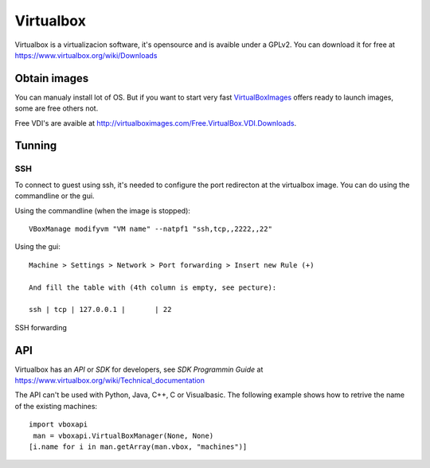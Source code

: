 Virtualbox
==========

Virtualbox is a virtualizacion software, it's opensource and is avaible under a GPLv2. You can download it for free at https://www.virtualbox.org/wiki/Downloads

Obtain images
-------------

You can manualy install lot of OS. But if you want to start very fast VirtualBoxImages_ offers ready to launch images, some are free others not.

Free VDI's are avaible at http://virtualboximages.com/Free.VirtualBox.VDI.Downloads.

.. _VirtualBoxImages: http://virtualboximages.com/

Tunning
-------

SSH
....

To connect to guest using ssh, it's needed to configure the port redirecton at the 
virtualbox image. You can do using the commandline or the gui.

Using the commandline (when the image is stopped)::

	VBoxManage modifyvm "VM name" --natpf1 "ssh,tcp,,2222,,22"

Using the gui::

	Machine > Settings > Network > Port forwarding > Insert new Rule (+)

	And fill the table with (4th column is empty, see pecture):

	ssh | tcp | 127.0.0.1 |       | 22

.. figure:: virtualbox_ssh.png
	:alt: Virtualbox port fortwarding configuration for ssh
	:align: center

	SSH forwarding

	
API
----

Virtualbox has an `API` or `SDK` for developers, see *SDK Programmin Guide* at  https://www.virtualbox.org/wiki/Technical_documentation

The API can't be used with Python, Java, C++, C or Visualbasic. The following example shows how to retrive the name of the existing machines::

	import vboxapi
	 man = vboxapi.VirtualBoxManager(None, None)
	[i.name for i in man.getArray(man.vbox, "machines")]

